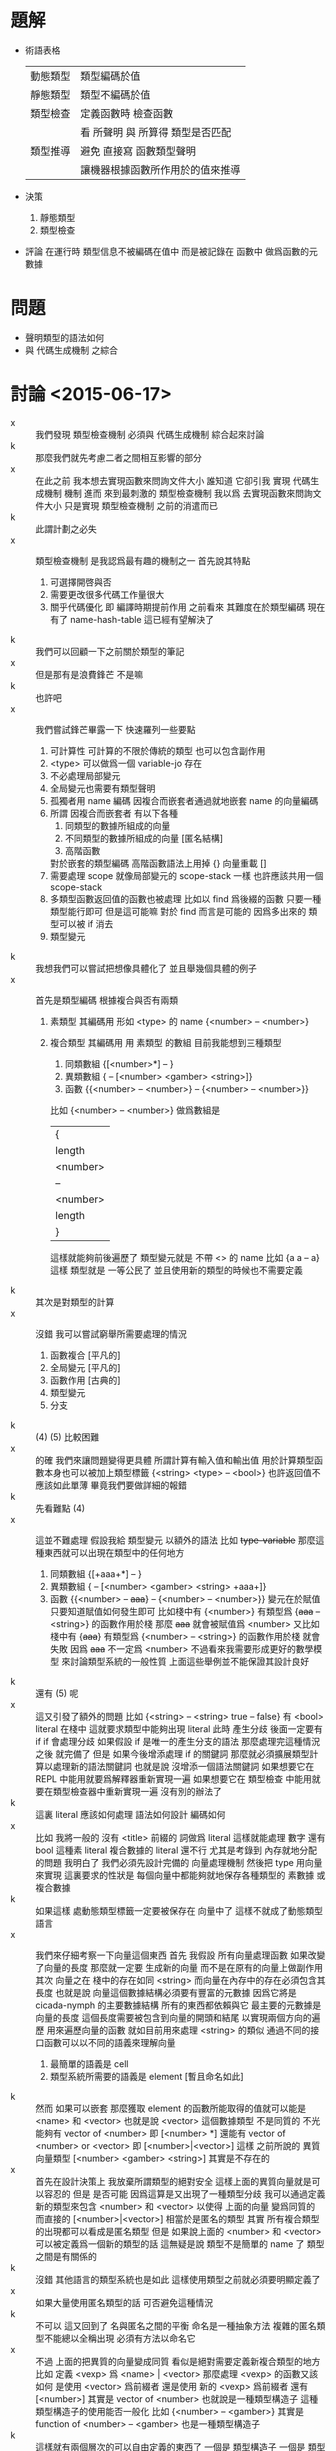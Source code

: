 * 題解
  * 術語表格
    | 動態類型 | 類型編碼於值                     |
    | 靜態類型 | 類型不編碼於值                   |
    | 類型檢查 | 定義函數時 檢查函數              |
    |          | 看 所聲明 與 所算得 類型是否匹配 |
    | 類型推導 | 避免 直接寫 函數類型聲明         |
    |          | 讓機器根據函數所作用於的值來推導 |
  * 決策
    1. 靜態類型
    2. 類型檢查
  * 評論
    在運行時 類型信息不被編碼在值中
    而是被記錄在 函數中
    做爲函數的元數據
* 問題
  * 聲明類型的語法如何
  * 與 代碼生成機制 之綜合
* 討論 <2015-06-17>
  - x ::
       我們發現 類型檢查機制 必須與 代碼生成機制 綜合起來討論
  - k ::
       那麼我們就先考慮二者之間相互影響的部分
  - x ::
       在此之前
       我本想去實現函數來問詢文件大小
       誰知道 它卻引我 實現 代碼生成機制 機制
       進而 來到最刺激的 類型檢查機制
       我以爲 去實現函數來問詢文件大小 只是實現 類型檢查機制 之前的消遣而已
  - k ::
       此謂計劃之必失
  - x ::
       類型檢查機制 是我認爲最有趣的機制之一
       首先說其特點
    1. 可選擇開啓與否
    2. 需要更改很多代碼工作量很大
    3. 關乎代碼優化 即 編譯時期提前作用
       之前看來
       其難度在於類型編碼
       現在有了 name-hash-table
       這已經有望解決了
  - k ::
       我們可以回顧一下之前關於類型的筆記
  - x ::
       但是那有是浪費鋒芒
       不是嘛
  - k ::
       也許吧
  - x ::
       我們嘗試鋒芒畢露一下
       快速羅列一些要點
    1. 可計算性 可計算的不限於傳統的類型 也可以包含副作用
    2. <type> 可以做爲一個 variable-jo 存在
    3. 不必處理局部變元
    4. 全局變元也需要有類型聲明
    5. 孤獨者用 name 編碼
       因複合而嵌套者通過就地嵌套 name 的向量編碼
    6. 所謂 因複合而嵌套者 有以下各種
       1. 同類型的數據所組成的向量
       2. 不同類型的數據所組成的向量 [匿名結構]
       3. 高階函數
       對於嵌套的類型編碼 高階函數語法上用掉 {}
       向量重載 []
    7. 需要處理 scope 就像局部變元的 scope-stack 一樣
       也許應該共用一個 scope-stack
    8. 多類型函數返回值的函數也被處理
       比如以 find 爲後綴的函數
       只要一種類型能行即可
       但是這可能嘛
       對於 find 而言是可能的
       因爲多出來的 類型可以被 if 消去
    9. 類型變元
  - k ::
       我想我們可以嘗試把想像具體化了
       並且舉幾個具體的例子
  - x ::
       首先是類型編碼
       根據複合與否有兩類
    1. 素類型
       其編碼用 形如 <type> 的 name
       {<number> -- <number>}
    2. 複合類型
       其編碼用 用 素類型 的數組
       目前我能想到三種類型
       1. 同類數組
          {[<number>*] -- }
       2. 異類數組
          { -- [<number> <gamber> <string>]}
       3. 函數
          {{<number> -- <number>} -- {<number> -- <number>}}
       比如
       {<number> -- <number>}
       做爲數組是
       | {        |
       | length   |
       | <number> |
       | --       |
       | <number> |
       | length   |
       | }        |
       這樣就能夠前後遍歷了
       類型變元就是 不帶 <> 的 name
       比如 {a a -- a}
       這樣 類型就是 一等公民了
       並且使用新的類型的時候也不需要定義
  - k ::
       其次是對類型的計算
  - x ::
       沒錯
       我可以嘗試窮舉所需要處理的情況
    1. 函數複合
       [平凡的]
    2. 全局變元
       [平凡的]
    3. 函數作用
       [古典的]
    4. 類型變元
    5. 分支
  - k ::
       (4) (5) 比較困難
  - x ::
       的確
       我們來讓問題變得更具體
       所謂計算有輸入值和輸出值
       用於計算類型函數本身也可以被加上類型標籤
       {<string> <type> -- <bool>}
       也許返回值不應該如此單薄
       畢竟我們要做詳細的報錯
  - k ::
       先看難點 (4)
  - x ::
       這並不難處理
       假設我給 類型變元 以額外的語法
       比如 +type-variable+
       那麼這種東西就可以出現在類型中的任何地方
    1. 同類數組
       {[+aaa+*] -- }
    2. 異類數組
       { -- [<number> <gamber> <string> +aaa+]}
    3. 函數
       {{<number> -- +aaa+} -- {<number> -- <number>}}
       變元在於賦值
       只要知道賦值如何發生即可
       比如棧中有
       {<number>}
       有類型爲 {+aaa+ -- <string>} 的函數作用於棧
       那麼 +aaa+ 就會被賦值爲 <number>
       又比如
       棧中有 {+aaa+}
       有類型爲 {<number> -- <string>} 的函數作用於棧
       就會失敗
       因爲 +aaa+ 不一定爲 <number>
       不過看來我需要形成更好的數學模型
       來討論類型系統的一般性質
       上面這些舉例並不能保證其設計良好
  - k ::
       還有 (5) 呢
  - x ::
       這又引發了額外的問題
       比如
       {<string>
        -- <string> true
        -- false}
       有 <bool> literal 在棧中
       這就要求類型中能夠出現 literal
       此時
       產生分歧 後面一定要有 if
       if 會處理分歧
       如果假設 if 是唯一的產生分支的語法
       那麼處理完這種情況之後
       就完備了
       但是
       如果今後增添處理 if 的關鍵詞
       那麼就必須擴展類型計算以處理新的語法關鍵詞
       也就是說
       沒增添一個語法關鍵詞
       如果想要它在 REPL 中能用就要爲解釋器重新實現一遍
       如果想要它在 類型檢查 中能用就要在類型檢查器中重新實現一遍
       沒有別的辦法了
  - k ::
       這裏 literal 應該如何處理
       語法如何設計
       編碼如何
  - x ::
       比如 我將一般的 沒有 <title> 前綴的 詞做爲 literal
       這樣就能處理 數字 還有 bool
       這種素 literal
       複合數據的 literal 還不行
       尤其是考錄到 內存就地分配的問題
       我明白了
       我們必須先設計完備的 向量處理機制
       然後把 type 用向量來實現
       這裏要求的性狀是
       每個向量中都能夠就地保存各種類型的 素數據 或 複合數據
  - k ::
       如果這樣 處動態類型標籤一定要被保存在 向量中了
       這樣不就成了動態類型語言
  - x ::
       我們來仔細考察一下向量這個東西
       首先
       我假設
       所有向量處理函數 如果改變了向量的長度
       那麼就一定要 生成新的向量 而不是在原有的向量上做副作用
       其次
       向量之在 棧中的存在如同 <string>
       而向量在內存中的存在必須包含其長度
       也就是說
       向量這個數據結構必須要有豐富的元數據
       因爲它將是 cicada-nymph 的主要數據結構
       所有的東西都依賴與它
       最主要的元數據是向量的長度
       這個長度需要被包含到向量的開頭和結尾
       以實現兩個方向的遍歷
       用來遍歷向量的函數 就如目前用來處理 <string> 的類似
       通過不同的接口函數可以以不同的語義來理解向量
    1. 最簡單的語義是 cell
    2. 類型系統所需要的語義是 element [暫且命名如此]
  - k ::
       然而
       如果可以嵌套
       那麼獲取 element 的函數所能取得的值就可以能是 <name> 和 <vector>
       也就是說 <vector> 這個數據類型 不是同質的
       不光能夠有 vector of <number>
       即 [<number> *]
       還能有 vector of <number> or <vector>
       即 [<number>|<vector>]
       這樣
       之前所說的 異質向量類型
       [<number> <gamber> <string>]
       其實是不存在的
  - x ::
       首先在設計決策上
       我放棄所謂類型的絕對安全
       這樣上面的異質向量就是可以容忍的
       但是
       是否可能
       因爲這算是又出現了一種類型分歧
       我可以通過定義新的類型來包含 <number> 和 <vector>
       以使得 上面的向量 變爲同質的
       而直接的 [<number>|<vector>] 相當於是匿名的類型
       其實
       所有複合類型的出現都可以看成是匿名類型
       但是
       如果說上面的 <number> 和 <vector> 可以被定義爲一個新的類型的話
       這無疑是說 類型不是簡單的 name 了
       類型之間是有關係的
  - k ::
       沒錯
       其他語言的類型系統也是如此
       這樣使用類型之前就必須要明顯定義了
  - x ::
       如果大量使用匿名類型的話
       可否避免這種情況
  - k ::
       不可以
       這又回到了
       名與匿名之間的平衡
       命名是一種抽象方法
       複雜的匿名類型不能總以全稱出現
       必須有方法以命名它
  - x ::
       不過
       上面的把異質的向量變成同質
       看似是絕對需要定義新複合類型的地方
       比如 定義 <vexp> 爲 <name> | <vector>
       那麼處理 <vexp> 的函數又該如何
       是使用 <vector> 爲前綴者
       還是使用 新的 <vexp> 爲前綴者
       還有
       [<number>]
       其實是 vector of <number>
       也就說是一種類型構造子
       這種類型構造子的使用能否一般化
       比如 {<number> -- <gamber>}
       其實是 function of <number> -- <gamber>
       也是一種類型構造子
  - k ::
       這樣就有兩個層次的可以自由定義的東西了
       一個是 類型構造子
       一個是 類型本身
  - x ::
       我現在想類型系統對與 cicada-nymph 來說
       是否可能
  - k ::
       注意
       我們不需要完全的類型安全
  - x ::
       但是這是什麼意思
       那些地方是可以不安全的
  ----------------------------------
  - x ::
       我回顧了一下之前的筆記
    1. 類型構造子這個概念必須被引入
       每個類型構造子對應於
       一組類型解構子
    2. 類型推導
       所有函數必須都有類型前綴
       這些類型前綴在推導器的幫助下
       可以被完全省略
       類型信息之使用
       是爲了進行推導
       以回覆類型前綴
       從而找到需要被編譯到函數體中的函數
    3. 類型檢查
       不要求名每個函數都有類型前綴
       類型信息之使用
       函數體中必須使用函數的全名
       在於檢查所聲明者
       是否與所計算者相互匹配
  - k ::
       如上二者對類型信息的使用方式不同
       但是對類型的計算方式可能完全相同
  - x ::
       沒錯
       現在需要知道的問題是
    1. 類型構造子 如何用向量實現
       類型結解構子是什麼
    2. 定義新的類型意謂着什麼
    3. 如何處理 異質 向量
       必須要命名碼
       是否能用類型構造子匿名
       既然 [<number>] 代表匿名的類型
       那麼
       類型構造子其實就是一種匿名機制
       既然匿名 其內信息就必須完整出現
  - k ::
       需要兩個機制
       一個是匿名
       一個是命名
       匿名需要用到類型造子
       命名需要用到代入語義 即 區分 素與複合
       一個類型名字 <type> 可能是一個素類型
       也可能是一個複合類型的名字
       每個複合類型都是用各種類型構造子來構造的
       類型構造子可以用戶定義
       每個類型構造子都對已一些類型解構子
       我來簡化下問題
       這在於去除語法糖
       要知道 如果考慮類型構造子的話
       那麼 {} 和 [] 其實都是特殊的語法糖
       所以爲了簡化問題
       必須設計 不帶語法糖的一般語法
  - x ::
       以 {} 類型構造子之邊綴
       之前的
       [<number>]
       對應於
       {vector: <number>}
       之前的
       {{<number> -- <number>} -- {<number> -- <number>}}
       對應於
       {function: {function: <number> -- <number>} -- {function: <number> -- <number>}}
       或者
       {function:
        {{function: {<number>} {<number>}}}
        {{function: {<number>} {<number>}}}}
       它們都是特殊的嵌套的向量
       其實所謂嵌套
       就是把向量的長度包含進去 然後將向量的接口做特殊處理 以利用這些長度信息
  - k ::
       這種語法看來並不令人滿意
  - x ::
       我明白了
       所謂構造子與解構子
       其構造子可以直接被實現爲嵌套的 name 的 vector
       而解構子是對這種類型的數據的模式匹配
       上面的語法並不令人滿意
       其實
       {{<number> -- <number>} -- {<number> -- <number>}}
       應該保持其簡潔
       這種模式的 name vector 所代表的是棧中元素類型的變化
       這是最主要的模式
       其他的模式以 [] 爲邊 比如 [aaa:]
       默認者 [] 可以做爲一種省略情形
       (apply) 的類型是
       {+a1+ ... +an+ {+a1+ ... +an+ -- +b1+ ... +bn+} -- +b1+ ... +bn+}
       我明白了
       每個函數的類型聲明其實也是一個函數
       只不過是在編譯時期作用
       因 這類函數很特殊
       而 用特殊的語法寫成
  - k ::
       可以將這個概念一般化嘛
  - x ::
       還有對其他副作用的計算等等
       都可以用這種編譯時期的作用來理解
       還有優化也是
       還有代碼生成也是
  - k ::
       我認爲這是非常有趣的理解方式
       認識方式比處理手段更重要
       可以說現在我們已經獲得最重要的東西了
  - x ::
       沒錯
       我對整個系統的理解方式都改變了
       需要好好反思以調和新認識方式所帶來的衝突
* 討論 <2015-06-18>
  - x ::
       我的意思是
       函數中保存類型信息的方式
       可以不是一個有待一般解釋器解釋的語法
       而是一個被編譯好的代碼
       比如 {<number> -- <number>} 可以被編譯成
       [ << '<number> -- '<number> >>
         '<number> equal? if
           '<number>
           end
         then
         'error awake ]
       而不被處理爲一個有待解釋器解釋的 name 的 vector
       但是其實不應該這樣
       因爲被編譯好的代碼 易於執行 但是不易於閱讀
       也就是不適合做爲函數的類型元數據
       正確的做法是使用 name 的數組
       用專門的解釋器來解釋這個數組
       爲了更豐富的處理
       可以在計算時不使用 參數棧
       而另行開闢類型棧
       有待解釋的是 type-vector
       解釋的過程中
       會處理 type-stack 中的 type-record
       type-record 做爲數據結構 其域可以不只包含 name
       還可以有各種擴展
  - k ::
       如此已經確定
       下面就看對 type-vector 的解釋應該如何進行
  - x ::
       有兩個類似解釋器的東西
       注意
       每個 <type-vector> 代表在 type-stack 中
       以 <type-record> 爲單位的計算
       或者說 rewrite
       注意 rewrite 和 計算 是 同義詞
       比如 用 argument-stack 做計算
       即使就是對 argument-stack 的 rewrite
    1. (<type-vector> interpreter)
       * 用途
         匹配 type-stack 失敗時通過 awake 報錯
         成功時形成對 type-stack 的 rewrite
       * 參數
         <type-vector>
       * 副作用
         type-stack
    2. (type-checker)
       * 用途
         檢查所聲明的 <type-vector>
         是否與 用函數體所算得的 <type-vector> 相互匹配
       * 參數
         <type-vector>
         <string> 函數體
       * 注意
         檢查不匹配時 需要報錯
         報錯時要非常詳細並說明出錯位置
       * 實現方式
         就像 (basci-REPL) 在一個循環中調用 (word-interpreter)
         (type-checker) 在一個循環中調用 (<type-vector> interpreter)
  - k ::
       語法關鍵詞所導致的特殊情形 如何處理
       構造子 和 模式匹配 如何處理
       用已有的類型定義新的類型 即 類型之間的關係如何處理
  - x ::
       首先看最後一個問題
       類型之間的關係
       素函數複合而形成複合函數
       素類型形成更複雜的類型的方式就是構造子
       按照之前所言
       類型構造子之定義是相當任意的
       就像語法擴展一樣可以隨時添加隨時減少
       所有的複合類型都應該能夠被類型構造子來實現
  - k ::
       包含 literal 的類型 也應該被類型構造子實現
  - x ::
       假設其行
       構造子 和 模式匹配 用類似語法擴展的機制來實現
       而 特殊的語法關鍵詞就是語法擴展
       那麼就剩下類型之間的關係了
       這在於給用類型構造子所構造的類型命名
       命名素類型不必分說
       但是
       命名複合類型之後
       解釋器應該如何處理他們呢
       簡單的代入語義麼
  ----------------------------------
  - x ::
       我發現抽象模型還很薄弱
       必須充分考慮從抽象理論
       然後才能計劃實現
       之前我想
       類型限制函數的複合方式
       但是
       在實際的計算中
       對複合的限制其實是通過對函數作用的檢查而來的
  - k ::
       也許正如之前所說
       只有重新發明一個理論
       人才能夠良好理解一個理論
       如果不考慮所有複雜情形的話
       其實我們已經在重新發明簡單的類型論了
       之後就看如何發展這個簡單的理論
  - x ::
       所謂的簡單理論
       我可以總結如下
       [可以先不考慮 (type-checker)]
       利用 *type-stack* 中的 <type-record> 來做計算
       編碼計算的是 <type-vector>
       求職 <type-vector> 的是 (<type-vector> interpreter)
  - k ::
       也許類型之間沒有關係
  - x ::
       有兩種認識
    1. 類型之間的關係是
       去命名用類型構造子所構造的複合類型
    2. 類型之間的關係是爲了不重新 alias 接口函數
       使得同樣的接口函數可以作用於不同類型的數據
       也許我想要做 alias 以集成一些接口
       而不是使用原來的接口的名字
       並經類型前綴改變了
       我還發現
       所謂的 dependent type
       所說的是
       <type-vector> 中所能包含的不只是 形如 <type> 的 name
       還能包含類型變量 +aaa+
       還能包含值的變量
       還要能夠包含 literal
       同樣的函數接受的參數不同 返回的值的類型也不同
       就像
       {<string>
        -- <string> true
        -- false}
       中的 true 和 false 一樣
       這些 literal 是最複雜的情形
       依法上不容易設計
       語義上
       有兩方面
       首先 要豐富 <type-record> 的域
       其次 要使得數據結構能夠直接分配到向量中
       後者是在要求動態類型
       這可能是沒法接受的
  - k ::
       也許限制這種類型標籤只能出現在 <type-vector> 中就行
  - x ::
       是否要求 <type-vector> 中所保存的也不單單是單薄的 name
       而是 <type-record> 呢
       這樣 上面的兩種情形就劃歸爲一種了
       並且因爲數據結構變豐富
       更多的性狀也易行了
       我想正應該如此
       畢竟 <name> 要和 <type> 有區分
       <type-record> 可以直接被更名爲 <type>
       <type-vector> 其實也是 <type> 只不過是帶有構造子的
       如果使用遞歸定義記號的話
       <type> := <type-atom> | <type-vector>
       <type-atom>
       | name |
       | ...  |
       <type-vector>
       | length |
       | vector |
       | ...    |
  - k ::
       之前提到新的認識方式
       這裏我們可以回到 joy 的純粹函數語義中試試
  - x ::
       這樣 現有的系統本身 還是類型系統可以被理解爲 兩次計算
    1. 用 argument-stack 計算
       以 value 爲單位
    2. 用 type-stack 計算
       以 type 爲單位
       後者 遇到分支語句時 會遍歷每個分支
       前者 遇到分支語句時 只會進入一個分支
       兩種計算都是對 stack 的轉寫
  - k ::
       繼續回顧古典的知識
       我發現類型系統是個非常豐富的領域
       就像橋樑一樣它把各種其他理論鏈接起來
       古典的解釋是值屬於類型
       然而你這裏的類型似乎沒有值與類型之間的關係
  - x ::
       其實聲明一個函數的類型
       就是值與類型之間的關係
  - k ::
       是這樣
  - x ::
       這裏的特點是每個值屬於類型之聲明都形如 {<number> -- <gamber>}
       沒有 1 : <number> 這類聲明
  - k ::
       其實應該有
       不是嘛
       要知道 { -- } 只不過是特殊的類型構造子而已
  - x ::
       <type-vector> 和 <type-atom> 同時保存在 *type-stack* 中會有衝突
       正確的方式是把 *type-stack* 本身理解爲一個 <type-vector>
       只不過只有 -- 之前的部分
       其實
       沒有 1 : <number>
       但有 1 : { -- <number>}
       或者 既然 值本身能夠存在與 類型向量中的話
       那麼 1 : { -- 1}
       在語義上保存在 <type> 這個數據結構必須要足夠豐富
       以至於橫鉤保存 類似 1 這類的 佔用一個 cell 的原子數據
       還要能夠保存 佔用一片內存的複合數據
       並且在語法上 上面的 1 : { -- 1} 是不充分的
       即 語法所表達的信息是不充分的 不足以初始化 <type> 這個數據結構
  - k ::
       想好語法之後我們就能用我們的語法來表達古典的知識了
  - x ::
       沒錯
       那麼將是很好的學習機會
       一個 <type> 可以是四種東西
    1. 類型 <number>
    2. 類型變元 .type-variable
    3. 某個類型的值 (<number> 1) (<bool> true)
    4. 一般變元 (<bool> .b)
       這樣就有
       {<string>
        -- <string> (<bool> true)
        -- (<bool> false)}
       這樣
       dependent type 就是
       {(<number> .type-variable) -- (<number> .type-variable)}
       所謂依賴
       一定是 -- 前面的變元在後面重複出現
       重複出現方式中 最簡單的情形就是在 棧中重複
       而複雜的情形是被代入類型構造子中
  - k ::
       我想我們應該讀更多的古典東西
       在這個過程中檢驗並修正我們的語法和語義
  - x ::
       關於具體實現
       當計算類型時遇到了函數體中的一個常量 1
       我們應該得到類型 (<number> 1)
       而不是 <number>
       否則就浪費了信息
       有就是說
       信息的具體化程度是有層次的
  - k ::
       我發現
       之前的 <title>
       現在和類型名稱的語法重載在一起
       也許不是到的性狀
  - x ::
       只有發現這種性質極端不好時我才會分裂語法
* 討論 <2015-06-19>
  - x ::
       我發現理論方面
       做爲不同認識方式
       重不在聲明差異和強調優越
       而在於建立關係
       以揭示理解方式之間如何相互轉換
  - k ::
       其實在模仿嘲鳥的筆記裏
       你已經在構建相關的聯繫了
       不是嘛
  - x ::
       沒錯
       即 語法爲函數複合優化的組合子邏輯
       外加棧語義
       而之後
       我又有了局部變元語義
       現在我需要構建爲函數複合而優化的類型聲明語法
       之後理論之間的對飲關係就完備了
  - k ::
       所以古典的知識是相當必要的
  - x ::
       所以我們來回顧它們
       筆記要做圖所以我在紙質筆記本上記了
* 討論 <2015-06-21>
  - x ::
       我嘗試了理論基礎方面的探索
       但是完備而簡潔的理論遠非朝夕之功
       不妨先信其行
  - k ::
       在這個過程中你設計了新的語法不是嘛
  - x ::
       沒錯
       #+begin_src cicada-nymph
       {
       <類>
       +類+
       (<類> 值)
       (<類> :變)
       [構 (<類> 值)]
       {<類> -- <類>}
       --
       +類+
       [構 (<類> :變)]
       [構 +類+]
       }
       #+end_src
  - k ::
       新的語法並不足以讓你來觀察古典的結構嘛
  - x ::
       不足
       考慮範疇論 就知道新語法所代表的結構與古典差異很大
  - k ::
       那麼我們在回來考慮實現問題
       所謂 先信其行
       有兩個難點
       一是
       <address> <length> as <string>
       一是
       任意 <address>
  - x ::
       先考慮 {} 的實現問題
       這在於複雜化 type-stack 的接口
       使得其中的值本身可以是變長的
       每個變長 <type> 前後要有 <type-delimiter>
       有三種需要 <type-delimiter> 的地方
       構造子 []
       高階函數 {}
       其他結構化的值 (<類> 值)
       而 (<類> :變) 中也要保存位置
* 討論 <2015-09-05>
  - x ::
       思維散漫
       形式體系 證明論
       構造主義 構造主義的分析學
       攝影幾何 雙曲幾何 有理三角學
       我們好像已經忘記設計類型系統這個目標了
       漂泊忙亂
       我們現在需要重新調整作息時間
       適應新的環境 把經歷重新集中起來
  - k ::
       沒錯
       從 整理筆記 安排新計劃開始吧
  - x ::
       我還記得 bishop 的啓蒙
       我們應該 以計算語義爲主
       按照語義來設計形式系統和數學結構
       這樣才能使得理論實用
       新的計劃將以
       則式 的模式匹配 所形成的代數結構 爲主
       這個代數是範疇論的推廣
       這種推廣強調了可構造性和計算
       我將以此爲主線 重新整理筆記
  - k ::
       今天先休息吧
       讓新的探索在新的一天開始
  - x ::
       好的
* 放棄對編譯好的函數的動態改變
  * 動態改變 編譯好的函數的各種性質 和函數體本身
    這種性質是可以想像的
    但是在設計主要的函數語義時 我放棄這個性狀
* 討論 <2015-09-06>
  - x ::
       新一
       首先是閱讀和整理之前的筆記
       這次以語義爲中心
       因爲明確基本語義之後
       所形成的形式理論自然具有良好的構造性
       語義有二
    1. 類型檢查
       所謂檢查 就是你來聲明
       機器來檢查所聲明者 與一句函數體所計算出來者 是否匹配
       定義函數時 聲明其類型爲 (A B -> C D)
       * A B 入 類型棧
       * 作用函數體中各個函數的類型
       * 在此過程中
         若 類型棧中的當前類型
         使得函數體中的下一個類型無法作用 的情況
         [包含 棧中缺少值的情況]
         那麼 函數體本身的定義有問題
       * 若 函數體中所有類型已經作用完
         類型棧中的類型 可以被 C D 吃掉
         * 若 恰好吃掉
           那麼 這次的 類型聲明 的剛剛好
         * 若 其實可以吃掉更多
           那麼 這次的 類型聲明 還可以更緊張
       * 若 函數體中所有類型已經作用完
         C D 吃不掉 類型棧中的類型
         那麼 類型聲明與函數體不匹配
    2. 類型推導
       所謂推導 就是你在寫函數定義的時候省略函數類型信息
       機器儘量通過你明顯寫出的信息
       來推到你所省略的信息
       * 比如你省略了對 所定義的函數 的聲明
         那麼由函數體中所計算出來的類型
         就可以用以補全你所省略的信息
         把函數體中的類型複合起來很簡單
       * 比如你省略了對 函數體中某個位置的函數的類型 的聲明
         函數類型之複合爲一代數
         此時就要解方程了
         [我放棄這個性質]
  - k ::
       觀察到 用來記錄類型信息的語法
       與 函數體的語法完全不同
       也許
       這裏也應該使用 單純的後綴表達式 來記錄嵌套的結構
  - x ::
       這裏 兩種處理語法的方式
       同時也代表了不同的類型系統的語義
    1. 其一爲編譯
       A B C 2 1 ->
       適合 類型檢查
       [除非 有對函數體的良好處理 否則很難 實現 類型推導]
       易擴展 [想要擴展只要定義新函數就行]
       難做爲數據處理 [類型 是 特殊的 函數體]
       再利用 語法擴展機制實現 (A B -> C)
       定義新的類型構造子 就是定義新的函數
       因爲 不同的模式匹配行爲
       可以在函數體內
       以任意方式自由定義
       [注意 intro 與 elimi rule 的 所謂 和諧性]
       [和諧性 被解釋爲 某種[結構化的]可逆性]
    2. 其二爲解釋
       (A B -> C)
       適合 類型推導
       易做爲數據處理 [類型 name 的數組]
       難擴展 [需要設計額外的擴展機制]
       對 類型棧 的操作
       是通過另外一個專門的解釋器完成的
       [這個解釋器與 後綴表達式 的解釋器很不同]
       不同的類型構造子做爲數據只是 name 而已
       但是被解釋器以不同方式解釋
  - k ::

  - x ::
* ><
  * x : <number> (:x: is even number) -> y z : <number> (:y: + :z: = :x:) (:y: is prime) (:z: is prime)
  * x : <number>
    (:x: is even number)
    ->
    y z : <number>
    (:y: + :z: = :x:)
    (:y: is prime)
    (:z: is prime)
  * x : <number>
    (x number:even?)
    ->
    y : <number>
    z : <number>
    (y z number:add x number:equal?)
    (y number:prime?)
    (z number:prime?)
